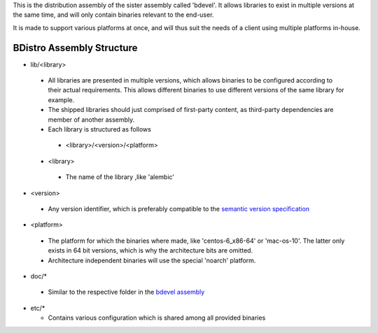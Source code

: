 This is the distribution assembly of the sister assembly called 'bdevel'. It allows libraries to exist in multiple versions at the same time, and will only contain binaries relevant to the end-user.

It is made to support various platforms at once, and will thus suit the needs of a client using multiple platforms in-house.

BDistro Assembly Structure
==========================

* lib/<library>

 + All libraries are presented in multiple versions, which allows binaries to be configured according to their actual requirements. This allows different binaries to use different versions of the same library for example.
 + The shipped libraries should just comprised of first-party content, as third-party dependencies are member of another assembly.
 + Each library is structured as follows

  - <library>/<version>/<platform>

 + <library>

  - The name of the library ,like 'alembic'

+ <version>

 - Any version identifier, which is preferably compatible to the `semantic version specification <http://semver.org>`_
  
+ <platform>
 
 - The platform for which the binaries where made, like 'centos-6_x86-64' or 'mac-os-10'. The latter only exists in 64 bit versions, which is why the architecture bits are omitted.
 - Architecture independent binaries will use the special 'noarch' platform.
  
* doc/*

 + Similar to the respective folder in the `bdevel assembly <https://github.com/Byron/bdevel-assembly>`_

* etc/*
  
  + Contains various configuration which is shared among all provided binaries